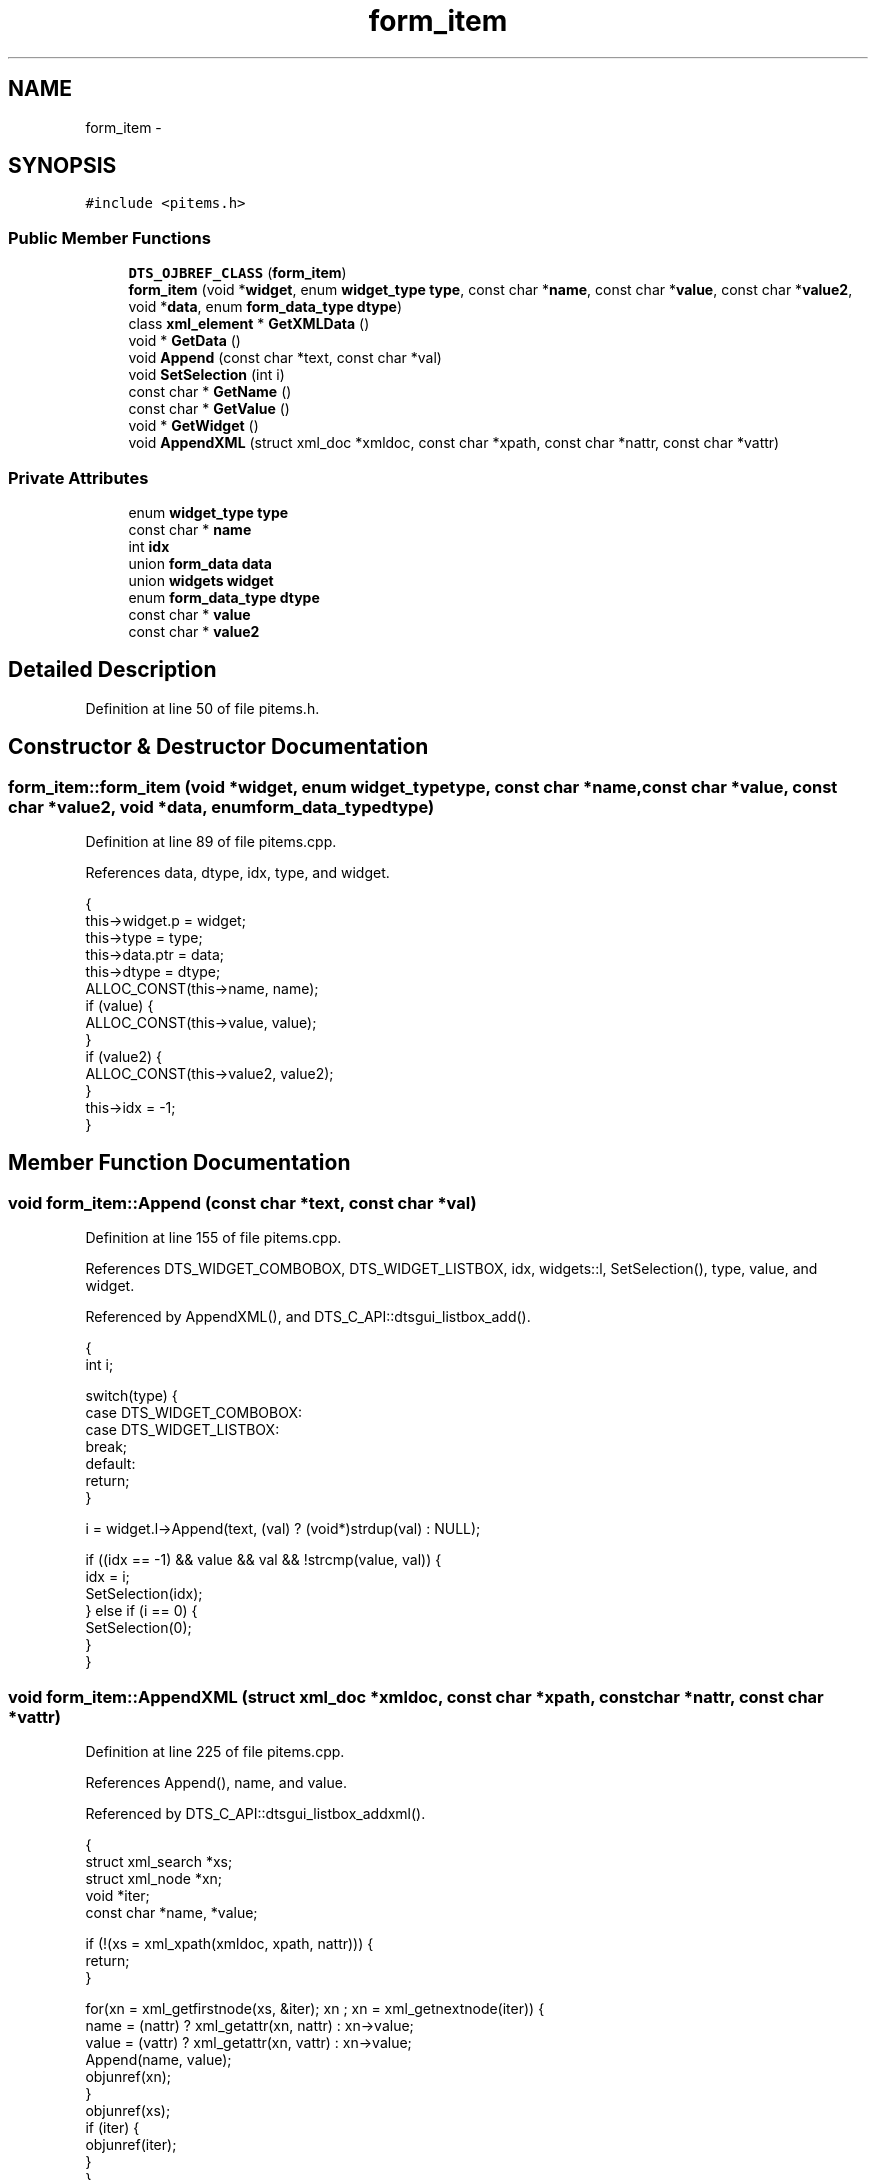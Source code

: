 .TH "form_item" 3 "Fri Oct 11 2013" "Version 0.00" "DTS Application wxWidgets GUI Library" \" -*- nroff -*-
.ad l
.nh
.SH NAME
form_item \- 
.SH SYNOPSIS
.br
.PP
.PP
\fC#include <pitems\&.h>\fP
.SS "Public Member Functions"

.in +1c
.ti -1c
.RI "\fBDTS_OJBREF_CLASS\fP (\fBform_item\fP)"
.br
.ti -1c
.RI "\fBform_item\fP (void *\fBwidget\fP, enum \fBwidget_type\fP \fBtype\fP, const char *\fBname\fP, const char *\fBvalue\fP, const char *\fBvalue2\fP, void *\fBdata\fP, enum \fBform_data_type\fP \fBdtype\fP)"
.br
.ti -1c
.RI "class \fBxml_element\fP * \fBGetXMLData\fP ()"
.br
.ti -1c
.RI "void * \fBGetData\fP ()"
.br
.ti -1c
.RI "void \fBAppend\fP (const char *text, const char *val)"
.br
.ti -1c
.RI "void \fBSetSelection\fP (int i)"
.br
.ti -1c
.RI "const char * \fBGetName\fP ()"
.br
.ti -1c
.RI "const char * \fBGetValue\fP ()"
.br
.ti -1c
.RI "void * \fBGetWidget\fP ()"
.br
.ti -1c
.RI "void \fBAppendXML\fP (struct xml_doc *xmldoc, const char *xpath, const char *nattr, const char *vattr)"
.br
.in -1c
.SS "Private Attributes"

.in +1c
.ti -1c
.RI "enum \fBwidget_type\fP \fBtype\fP"
.br
.ti -1c
.RI "const char * \fBname\fP"
.br
.ti -1c
.RI "int \fBidx\fP"
.br
.ti -1c
.RI "union \fBform_data\fP \fBdata\fP"
.br
.ti -1c
.RI "union \fBwidgets\fP \fBwidget\fP"
.br
.ti -1c
.RI "enum \fBform_data_type\fP \fBdtype\fP"
.br
.ti -1c
.RI "const char * \fBvalue\fP"
.br
.ti -1c
.RI "const char * \fBvalue2\fP"
.br
.in -1c
.SH "Detailed Description"
.PP 
Definition at line 50 of file pitems\&.h\&.
.SH "Constructor & Destructor Documentation"
.PP 
.SS "form_item::form_item (void *widget, enum \fBwidget_type\fPtype, const char *name, const char *value, const char *value2, void *data, enum \fBform_data_type\fPdtype)"

.PP
Definition at line 89 of file pitems\&.cpp\&.
.PP
References data, dtype, idx, type, and widget\&.
.PP
.nf
                                                                                                                                                        {
    this->widget\&.p = widget;
    this->type = type;
    this->data\&.ptr = data;
    this->dtype = dtype;
    ALLOC_CONST(this->name, name);
    if (value) {
        ALLOC_CONST(this->value, value);
    }
    if (value2) {
        ALLOC_CONST(this->value2, value2);
    }
    this->idx = -1;
}
.fi
.SH "Member Function Documentation"
.PP 
.SS "void form_item::Append (const char *text, const char *val)"

.PP
Definition at line 155 of file pitems\&.cpp\&.
.PP
References DTS_WIDGET_COMBOBOX, DTS_WIDGET_LISTBOX, idx, widgets::l, SetSelection(), type, value, and widget\&.
.PP
Referenced by AppendXML(), and DTS_C_API::dtsgui_listbox_add()\&.
.PP
.nf
                                                        {
    int i;

    switch(type) {
        case DTS_WIDGET_COMBOBOX:
        case DTS_WIDGET_LISTBOX:
            break;
        default:
            return;
    }

    i = widget\&.l->Append(text, (val) ? (void*)strdup(val) : NULL);

    if ((idx == -1) && value && val && !strcmp(value, val)) {
        idx = i;
        SetSelection(idx);
    } else if (i == 0) {
        SetSelection(0);
    }
}
.fi
.SS "void form_item::AppendXML (struct xml_doc *xmldoc, const char *xpath, const char *nattr, const char *vattr)"

.PP
Definition at line 225 of file pitems\&.cpp\&.
.PP
References Append(), name, and value\&.
.PP
Referenced by DTS_C_API::dtsgui_listbox_addxml()\&.
.PP
.nf
                                                                                                         {
    struct xml_search *xs;
    struct xml_node *xn;
    void *iter;
    const char *name, *value;

    if (!(xs = xml_xpath(xmldoc, xpath, nattr))) {
        return;
    }

    for(xn = xml_getfirstnode(xs, &iter); xn ; xn = xml_getnextnode(iter)) {
        name = (nattr) ? xml_getattr(xn, nattr) : xn->value;
        value = (vattr) ? xml_getattr(xn, vattr) : xn->value;
        Append(name, value);
        objunref(xn);
    }
    objunref(xs);
    if (iter) {
        objunref(iter);
    }
}
.fi
.SS "form_item::DTS_OJBREF_CLASS (\fBform_item\fP)"

.SS "void * form_item::GetData ()"

.PP
Definition at line 144 of file pitems\&.cpp\&.
.PP
References data, and form_data::ptr\&.
.PP
Referenced by DTS_C_API::dtsgui_item_data()\&.
.PP
.nf
                         {
    void *fp = NULL;

    objlock(this);
    if (data\&.ptr && objref(data\&.ptr)) {
        fp = data\&.ptr;
    }
    objunlock(this);
    return fp;
}
.fi
.SS "const char * form_item::GetName ()"

.PP
Definition at line 188 of file pitems\&.cpp\&.
.PP
References name\&.
.PP
Referenced by DTS_C_API::dtsgui_item_name(), DTSPanel::fitems_hash(), DTSPanel::Panel2Post(), and DTSPanel::Panel2XML()\&.
.PP
.nf
                               {
    return name;
}
.fi
.SS "const char * form_item::GetValue ()"

.PP
Definition at line 192 of file pitems\&.cpp\&.
.PP
References widgets::c, DTS_WIDGET_CHECKBOX, DTS_WIDGET_COMBOBOX, DTS_WIDGET_LISTBOX, DTS_WIDGET_TEXTBOX, widgets::l, widgets::t, type, value, value2, and widget\&.
.PP
Referenced by DTS_C_API::dtsgui_item_value(), DTSPanel::FindValue(), DTSPanel::Panel2Post(), DTSPanel::Panel2XML(), and DTSPanel::Update_XML()\&.
.PP
.nf
                                {
    const char *val = NULL;
    void *tmp;

    switch(type) {
        case DTS_WIDGET_TEXTBOX:
            val = strdup(widget\&.t->GetValue()\&.ToUTF8());
            break;
        case DTS_WIDGET_LISTBOX:
        case DTS_WIDGET_COMBOBOX:
            int pos;
            pos = widget\&.l->GetSelection();
            if ((pos !=  wxNOT_FOUND) && widget\&.l->HasClientData() && (tmp = widget\&.l->GetClientData(pos))) {
                val = strdup((char*)tmp);
            } else {
                val = strdup(widget\&.l->GetValue()\&.ToUTF8());
            }
            break;
        case DTS_WIDGET_CHECKBOX:
            if (widget\&.c->IsChecked()) {
                val = (value) ? strdup(value) : NULL;
            } else {
                val = (value2) ? strdup(value2) : NULL;
            }
            break;
    }
    return val;
}
.fi
.SS "void * form_item::GetWidget ()"

.PP
Definition at line 221 of file pitems\&.cpp\&.
.PP
References widgets::p, and widget\&.
.PP
Referenced by DTSPanelEvent::OnCombo()\&.
.PP
.nf
                           {
    return widget\&.p;
}
.fi
.SS "class \fBxml_element\fP * form_item::GetXMLData ()"

.PP
Definition at line 134 of file pitems\&.cpp\&.
.PP
References data, DTSGUI_FORM_DATA_XML, dtype, and form_data::xml\&.
.PP
Referenced by DTSPanel::Update_XML()\&.
.PP
.nf
                                         {
    class xml_element *ret = NULL;
    objlock(this);
    if ((dtype == DTSGUI_FORM_DATA_XML) && data\&.xml && objref(data\&.xml)) {
        ret = data\&.xml;
    }
    objunlock(this);
    return ret;
}
.fi
.SS "void form_item::SetSelection (inti)"

.PP
Definition at line 176 of file pitems\&.cpp\&.
.PP
References DTS_WIDGET_COMBOBOX, DTS_WIDGET_LISTBOX, widgets::l, type, and widget\&.
.PP
Referenced by Append(), and DTS_C_API::dtsgui_listbox_set()\&.
.PP
.nf
                                  {
    switch(type) {
        case DTS_WIDGET_COMBOBOX:
        case DTS_WIDGET_LISTBOX:
            break;
        default:
            return;
    }

    widget\&.l->SetSelection(i);
}
.fi
.SH "Member Data Documentation"
.PP 
.SS "union \fBform_data\fP form_item::data\fC [private]\fP"

.PP
Definition at line 66 of file pitems\&.h\&.
.PP
Referenced by DTSPanel::ComboBox(), form_item(), GetData(), and GetXMLData()\&.
.SS "enum \fBform_data_type\fP form_item::dtype\fC [private]\fP"

.PP
Definition at line 68 of file pitems\&.h\&.
.PP
Referenced by form_item(), GetXMLData(), and DTSPanelEvent::OnCombo()\&.
.SS "int form_item::idx\fC [private]\fP"

.PP
Definition at line 65 of file pitems\&.h\&.
.PP
Referenced by Append(), and form_item()\&.
.SS "const char* form_item::name\fC [private]\fP"

.PP
Definition at line 64 of file pitems\&.h\&.
.PP
Referenced by AppendXML(), GetName(), network_tos(), DTSPanel::Panel2Post(), pbxconf_default(), and pbxconf_trunk()\&.
.SS "enum \fBwidget_type\fP form_item::type\fC [private]\fP"

.PP
Definition at line 63 of file pitems\&.h\&.
.PP
Referenced by Append(), form_item(), GetValue(), and SetSelection()\&.
.SS "const char* form_item::value\fC [private]\fP"

.PP
Definition at line 69 of file pitems\&.h\&.
.PP
Referenced by Append(), AppendXML(), GetValue(), pbxconf_default(), pbxconf_trunk(), DTSPanel::XMLComboBox(), and DTSPanel::XMLListBox()\&.
.SS "const char* form_item::value2\fC [private]\fP"

.PP
Definition at line 70 of file pitems\&.h\&.
.PP
Referenced by GetValue()\&.
.SS "union \fBwidgets\fP form_item::widget\fC [private]\fP"

.PP
Definition at line 67 of file pitems\&.h\&.
.PP
Referenced by Append(), form_item(), GetValue(), GetWidget(), and SetSelection()\&.

.SH "Author"
.PP 
Generated automatically by Doxygen for DTS Application wxWidgets GUI Library from the source code\&.
